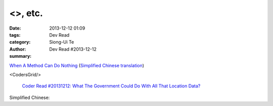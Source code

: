 <>, etc.
################################################################

:date: 2013-12-12 01:09
:tags: 
:category: Dev Read
:author: Siong-Ui Te
:summary: Dev Read #2013-12-12


`When A Method Can Do Nothing <https://michaelfeathers.silvrback.com/when-it-s-okay-for-a-method-to-do-nothing>`_
(`Simplified Chinese translation <http://www.aqee.net/when-a-method-can-do-nothing/>`__)

<CodersGrid/>

  `Coder Read #20131212: What The Government Could Do With All That Location Data? <http://www.codersgrid.com/2013/12/12/coder-read-20131212-what-the-government-could-do-with-all-that-location-data/>`_

Simplified Chinese:

